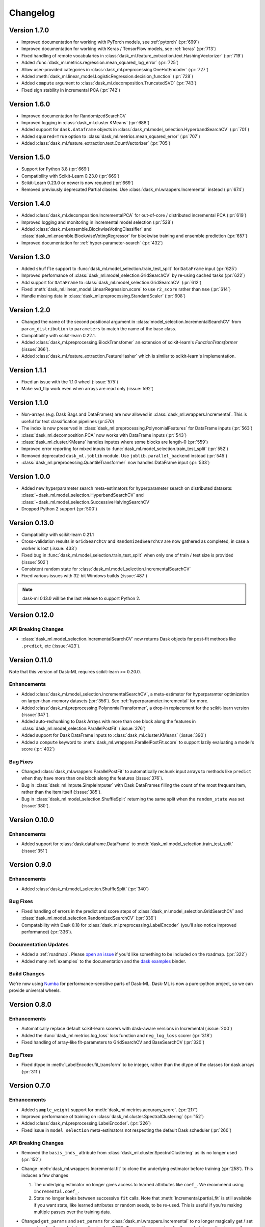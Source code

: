 Changelog
=========

Version 1.7.0
~~~~~~~~~~~~~

* Improved documentation for working with PyTorch models, see :ref:`pytorch` (:pr:`699`)
* Improved documentation for working with Keras / TensorFlow models, see :ref:`keras` (:pr:`713`)
* Fixed handling of remote vocabularies in :class:`dask_ml.feature_extraction.text.HashingVectorizer` (:pr:`719`)
* Added :func:`dask_ml.metrics.regression.mean_squared_log_error` (:pr:`725`)
* Allow user-provided categories in :class:`dask_ml.preprocessing.OneHotEncoder` (:pr:`727`)
* Added :meth:`dask_ml.linear_model.LogisticRegression.decision_function` (:pr:`728`)
* Added ``compute`` argument to :class:`dask_ml.decomposition.TruncatedSVD` (:pr:`743`)
* Fixed sign stability in incremental PCA (:pr:`742`)

Version 1.6.0
~~~~~~~~~~~~~

* Improved documentation for RandomizedSearchCV
* Improved logging in :class:`dask_ml.cluster.KMeans`  (:pr:`688`)
* Added support for ``dask.dataframe`` objects in :class:`dask_ml.model_selection.HyperbandSearchCV` (:pr:`701`)
* Added ``squared=True`` option to :class:`dask_ml.metrics.mean_squared_error` (:pr:`707`)
* Added :class:`dask_ml.feature_extraction.text.CountVectorizer` (:pr:`705`)

Version 1.5.0
~~~~~~~~~~~~~

* Support for Python 3.8 (:pr:`669`)
* Compatibility with Scikit-Learn 0.23.0 (:pr:`669`)
* Scikit-Learn 0.23.0 or newer is now required (:pr:`669`)
* Removed previously deprecated Partial classes. Use :class:`dask_ml.wrappers.Incremental` instead (:pr:`674`)

Version 1.4.0
~~~~~~~~~~~~~

* Added :class:`dask_ml.decomposition.IncrementalPCA` for out-of-core / distributed incremental PCA (:pr:`619`)
* Improved logging and monitoring in incremental model selection (:pr:`528`)
* Added :class:`dask_ml.ensemble.BlockwiseVotingClassifier` and :class:`dask_ml.ensemble.BlockwiseVotingRegressor` for blockwise training and ensemble prediction (:pr:`657`)
* Improved documentation for :ref:`hyper-parameter-search` (:pr:`432`)

Version 1.3.0
~~~~~~~~~~~~~

- Added ``shuffle`` support to :func:`dask_ml.model_selection.train_test_split` for ``DataFrame`` input (:pr:`625`)
- Improved performance of :class:`dask_ml.model_selection.GridSearchCV` by re-using cached tasks (:pr:`622`)
- Add support for ``DataFrame`` to :class:`dask_ml.model_selection.GridSearchCV` (:pr:`612`)
- Fixed :meth:`dask_ml.linear_model.LinearRegression.score` to use ``r2_score`` rather than ``mse`` (:pr:`614`)
- Handle missing data in :class:`dask_ml.preprocessing.StandardScaler` (:pr:`608`)

Version 1.2.0
~~~~~~~~~~~~~

- Changed the name of the second positional argument in :class:`model_selection.IncrementalSearchCV` from ``param_distribution``
  to ``parameters`` to match the name of the base class.
- Compatibility with scikit-learn 0.22.1.
- Added :class:`dask_ml.preprocessing.BlockTransfomer` an extension of scikit-learn's `FunctionTransformer` (:issue:`366`).
- Added :class:`dask_ml.feature_extraction.FeatureHasher` which is similar to scikit-learn's implementation.

Version 1.1.1
~~~~~~~~~~~~~

- Fixed an issue with the 1.1.0 wheel (:issue:`575`)
- Make svd_flip work even when arrays are read only (:issue:`592`)

Version 1.1.0
~~~~~~~~~~~~~

- Non-arrays (e.g. Dask Bags and DataFrames) are now allowed in :class:`dask_ml.wrappers.Incremental`. This is useful for text classification pipelines (pr:`570`)
- The index is now preserved in :class:`dask_ml.preprocessing.PolynomialFeatures` for DataFrame inputs (:pr:`563`)
- :class:`dask_ml.decomposition.PCA` now works with DataFrame inputs (:pr:`543`)
- :class:`dask_ml.cluster.KMeans` handles inputes where some blocks are length-0 (:pr:`559`)
- Improved error reporting for mixed inputs to :func:`dask_ml.model_selection.train_test_split` (:pr:`552`)
- Removed deprecated ``dask_ml.joblib`` module. Use ``joblib.parallel_backend`` instead (:pr:`545`)
- :class:`dask_ml.preprocessing.QuantileTransformer` now handles DataFrame input (:pr:`533`)


Version 1.0.0
~~~~~~~~~~~~~

- Added new hyperparameter search meta-estimators for hyperparameter search on distributed datasets: :class:`~dask_ml.model_selection.HyperbandSearchCV` and :class:`~dask_ml.model_selection.SuccessiveHalvingSearchCV`
- Dropped Python 2 support (:pr:`500`)

Version 0.13.0
~~~~~~~~~~~~~~

- Compatibility with scikit-learn 0.21.1
- Cross-validation results in ``GridSearchCV`` and ``RandomizedSearchCV`` are now gathered as completed, in case a worker is lost (:issue:`433`)
- Fixed bug in :func:`dask_ml.model_selection.train_test_split` when only one of train / test size is provided (:issue:`502`)
- Consistent random state for :class:`dask_ml.model_selection.IncrementalSearchCV`
- Fixed various issues with 32-bit Windows builds (:issue:`487`)

.. note::

   dask-ml 0.13.0 will be the last release to support Python 2.

Version 0.12.0
~~~~~~~~~~~~~~

API Breaking Changes
--------------------

- :class:`dask_ml.model_selection.IncrementalSearchCV` now returns Dask objects for post-fit methods like ``.predict``, etc (:issue:`423`).


Version 0.11.0
~~~~~~~~~~~~~~

Note that this version of Dask-ML requires scikit-learn >= 0.20.0.

Enhancements
------------

- Added :class:`dask_ml.model_selection.IncrementalSearchCV`, a meta-estimator for hyperparamter optimization on larger-than-memory datasets (:pr:`356`). See :ref:`hyperparameter.incremental` for more.
- Added :class:`dask_ml.preprocessing.PolynomialTransformer`, a drop-in replacement for the scikit-learn version (:issue:`347`).
- Added auto-rechunking to Dask Arrays with more than one block along the features in :class:`dask_ml.model_selection.ParallelPostFit` (:issue:`376`)
- Added support for Dask DataFrame inputs to :class:`dask_ml.cluster.KMeans` (:issue:`390`)
- Added a ``compute`` keyword to :meth:`dask_ml.wrappers.ParallelPostFit.score` to support lazily evaluating a model's score (:pr:`402`)

Bug Fixes
---------

- Changed :class:`dask_ml.wrappers.ParallelPostFit` to automatically rechunk input arrays to methods like ``predict`` when they
  have more than one block along the features (:issue:`376`).
- Bug in :class:`dask_ml.impute.SimpleImputer` with Dask DataFrames filling the count of the most frequent item, rather than the item itself (:issue:`385`).
- Bug in :class:`dask_ml.model_selection.ShuffleSplit` returning the same split when the ``random_state`` was set (:issue:`380`).

Version 0.10.0
~~~~~~~~~~~~~~

Enhancements
------------

- Added support for :class:`dask.dataframe.DataFrame` to :meth:`dask_ml.model_selection.train_test_split` (:issue:`351`)

Version 0.9.0
~~~~~~~~~~~~~

Enhancements
------------

- Added :class:`dask_ml.model_selection.ShuffleSplit` (:pr:`340`)

Bug Fixes
---------

- Fixed handling of errors in the predict and score steps of :class:`dask_ml.model_selection.GridSearchCV` and :class:`dask_ml.model_selection.RandomizedSearchCV` (:pr:`339`)
- Compatability with Dask 0.18 for :class:`dask_ml.preprocessing.LabelEncoder` (you'll also notice improved performance) (:pr:`336`).

Documentation Updates
---------------------

- Added a :ref:`roadmap`. Please `open an issue <https://github.com/dask/dask-ml>`__ if you'd like something to be included on the roadmap. (:pr:`322`)
- Added many :ref:`examples` to the documentation and the `dask examples <https://github.com/dask/dask-examples>`__ binder.

Build Changes
-------------

We're now using `Numba <http://numba.pydata.org/>`__ for performance-sensitive parts of Dask-ML.
Dask-ML is now a pure-python project, so we can provide universal wheels.

Version 0.8.0
~~~~~~~~~~~~~

Enhancements
------------

- Automatically replace default scikit-learn scorers with dask-aware versions in Incremental (:issue:`200`)
- Added the :func:`dask_ml.metrics.log_loss` loss function and ``neg_log_loss`` scorer (:pr:`318`)
- Fixed handling of array-like fit-parameters to GridSearchCV and BaseSearchCV (:pr:`320`)

Bug Fixes
---------

- Fixed dtype in :meth:`LabelEncoder.fit_transform` to be integer, rather than the dtype of the classes for dask arrays (:pr:`311`)

Version 0.7.0
~~~~~~~~~~~~~

Enhancements
------------

- Added ``sample_weight`` support for :meth:`dask_ml.metrics.accuracy_score`. (:pr:`217`)
- Improved performance of training on :class:`dask_ml.cluster.SpectralClustering` (:pr:`152`)
- Added :class:`dask_ml.preprocessing.LabelEncoder`. (:pr:`226`)
- Fixed issue in ``model_selection`` meta-estimators not respecting the default Dask scheduler (:pr:`260`)

API Breaking Changes
--------------------

- Removed the ``basis_inds_`` attribute from :class:`dask_ml.cluster.SpectralClustering` as its no longer used (:pr:`152`)
- Change :meth:`dask_ml.wrappers.Incremental.fit` to clone the underlying estimator before training (:pr:`258`). This induces a few changes

  1. The underlying estimator no longer gives access to learned attributes like ``coef_``. We recommend using
     ``Incremental.coef_``.
  2. State no longer leaks between successive ``fit`` calls. Note that :meth:`Incremental.partial_fit` is still available
     if you want state, like learned attributes or random seeds, to be re-used. This is useful if you're making multiple
     passes over the training data.
- Changed ``get_params`` and ``set_params`` for :class:`dask_ml.wrappers.Incremental` to no longer magically get / set parameters
  for the underlying estimator (:pr:`258`). To specify parameters for the underlying estimator, use the double-underscore prefix convention
  established by scikit-learn:

  .. code-block:: python

     inc.set_params('estimator__alpha': 10)

Reorganization
--------------

Dask-SearchCV is now being developed in the ``dask/dask-ml`` repository. Users
who previously installed ``dask-searchcv`` should now just install ``dask-ml``.

Bug Fixes
---------

- Fixed random seed generation on 32-bit platforms (:issue:`230`)


Version 0.6.0
~~~~~~~~~~~~~

API Breaking Changes
--------------------

- Removed the `get` keyword from the incremental learner ``fit`` methods. (:pr:`187`)
- Deprecated the various ``Partial*`` estimators in favor of the :class:`dask_ml.wrappers.Incremental` meta-estimator (:pr:`190`)

Enhancements
------------

- Added a new meta-estimator :class:`dask_ml.wrappers.Incremental` for wrapping any estimator with a `partial_fit` method. See :ref:`incremental.blockwise-metaestimator` for more. (:pr:`190`)
- Added an R2-score metric :meth:`dask_ml.metrics.r2_score`.

Version 0.5.0
~~~~~~~~~~~~~

API Breaking Changes
--------------------

- The `n_samples_seen_` attribute on :class:`dask_ml.preprocessing.StandardScalar` is now consistently ``numpy.nan`` (:issue:`157`).
- Changed the algorithm for :meth:`dask_ml.datasets.make_blobs`, :meth:`dask_ml.datasets.make_regression` and :meth:`dask_ml.datasets.make_classfication` to reduce the single-machine peak memory usage (:issue:`67`)

Enhancements
------------

- Added :func:`dask_ml.model_selection.train_test_split` and :class:`dask_ml.model_selection.ShuffleSplit` (:issue:`172`)
- Added :func:`dask_ml.metrics.classification_score`, :func:`dask_ml.metrics.mean_absolute_error`, and :func:`dask_ml.metrics.mean_squared_error`.


Bug Fixes
---------

- :class:`dask_ml.preprocessing.StandardScalar` now works on DataFrame inputs (:issue:`157`).
-

Version 0.4.1
~~~~~~~~~~~~~

This release added several new estimators.

Enhancements
------------

Added :class:`dask_ml.preprocessing.RobustScaler`
"""""""""""""""""""""""""""""""""""""""""""""""""

Scale features using statistics that are robust to outliers. This mirrors
:class:`sklearn.preprocessing.RobustScalar` (:issue:`62`).

Added :class:`dask_ml.preprocessing.OrdinalEncoder`
"""""""""""""""""""""""""""""""""""""""""""""""""""

Encodes categorical features as ordinal, in one ordered feature (:issue:`119`).

Added :class:`dask_ml.wrappers.ParallelPostFit`
"""""""""""""""""""""""""""""""""""""""""""""""

A meta-estimator for fitting with any scikit-learn estimator, but post-processing
(``predict``, ``transform``, etc.) in parallel on dask arrays.
See :ref:`parallel-meta-estimators` for more (:issue:`132`).

Version 0.4.0
~~~~~~~~~~~~~

API Changes
-----------

- Changed the arguments of the dask-glm based estimators in
  ``dask_glm.linear_model`` to match scikit-learn's API (:issue:`94`).

  * To specify ``lambuh`` use ``C = 1.0 / lambduh`` (the default of 1.0 is
    unchanged)
  * The ``rho``, ``over_relax``, ``abstol`` and ``reltol`` arguments have been
    removed. Provide them in ``solver_kwargs`` instead.

  This affects the ``LinearRegression``, ``LogisticRegression`` and
  ``PoissonRegression`` estimators.

Enhancements
------------

- Accept ``dask.dataframe`` for dask-glm based estimators (:issue:`84`).

Version 0.3.2
~~~~~~~~~~~~~

Enhancements
------------

- Added :meth:`dask_ml.preprocessing.TruncatedSVD` and
  :meth:`dask_ml.preprocessing.PCA` (:issue:`78`)

Version 0.3.0
~~~~~~~~~~~~~

Enhancements
------------

- Added :meth:`KMeans.predict` (:issue:`83`)

API Changes
-----------

- Changed the fitted attributes on ``MinMaxScaler`` and ``StandardScaler`` to be
  concrete NumPy or pandas objects, rather than persisted dask objects
  (:issue:`75`).
